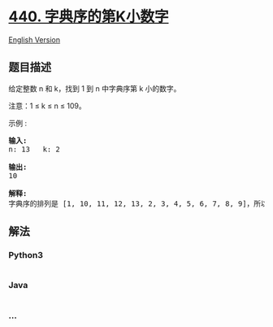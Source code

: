 * [[https://leetcode-cn.com/problems/k-th-smallest-in-lexicographical-order][440.
字典序的第K小数字]]
  :PROPERTIES:
  :CUSTOM_ID: 字典序的第k小数字
  :END:
[[./solution/0400-0499/0440.K-th Smallest in Lexicographical Order/README_EN.org][English
Version]]

** 题目描述
   :PROPERTIES:
   :CUSTOM_ID: 题目描述
   :END:

#+begin_html
  <!-- 这里写题目描述 -->
#+end_html

#+begin_html
  <p>
#+end_html

给定整数 n 和 k，找到 1 到 n 中字典序第 k 小的数字。

#+begin_html
  </p>
#+end_html

#+begin_html
  <p>
#+end_html

注意：1 ≤ k ≤ n ≤ 109。

#+begin_html
  </p>
#+end_html

#+begin_html
  <p>
#+end_html

示例 :

#+begin_html
  </p>
#+end_html

#+begin_html
  <pre>
  <strong>输入:</strong>
  n: 13   k: 2

  <strong>输出:</strong>
  10

  <strong>解释:</strong>
  字典序的排列是 [1, 10, 11, 12, 13, 2, 3, 4, 5, 6, 7, 8, 9]，所以第二小的数字是 10。
  </pre>
#+end_html

** 解法
   :PROPERTIES:
   :CUSTOM_ID: 解法
   :END:

#+begin_html
  <!-- 这里可写通用的实现逻辑 -->
#+end_html

#+begin_html
  <!-- tabs:start -->
#+end_html

*** *Python3*
    :PROPERTIES:
    :CUSTOM_ID: python3
    :END:

#+begin_html
  <!-- 这里可写当前语言的特殊实现逻辑 -->
#+end_html

#+begin_src python
#+end_src

*** *Java*
    :PROPERTIES:
    :CUSTOM_ID: java
    :END:

#+begin_html
  <!-- 这里可写当前语言的特殊实现逻辑 -->
#+end_html

#+begin_src java
#+end_src

*** *...*
    :PROPERTIES:
    :CUSTOM_ID: section
    :END:
#+begin_example
#+end_example

#+begin_html
  <!-- tabs:end -->
#+end_html

